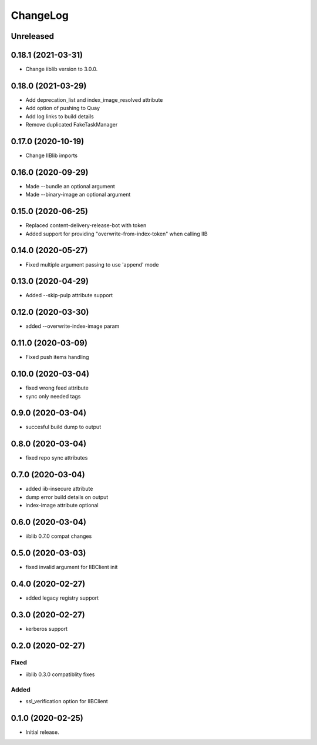 ChangeLog
=========

Unreleased
-----------

0.18.1 (2021-03-31)
-------------------
* Change iiblib version to 3.0.0.

0.18.0 (2021-03-29)
-------------------
* Add deprecation_list and index_image_resolved attribute
* Add option of pushing to Quay
* Add log links to build details
* Remove duplicated FakeTaskManager

0.17.0 (2020-10-19)
-------------------
* Change IIBlib imports

0.16.0 (2020-09-29)
-------------------
* Made --bundle an optional argument
* Made --binary-image an optional argument

0.15.0 (2020-06-25)
-------------------
* Replaced content-delivery-release-bot with token
* Added support for providing "overwrite-from-index-token" when calling IIB

0.14.0 (2020-05-27)
-------------------
* Fixed multiple argument passing to use 'append' mode

0.13.0 (2020-04-29)
-------------------
* Added --skip-pulp attribute support

0.12.0 (2020-03-30)
-------------------
* added --overwrite-index-image param

0.11.0 (2020-03-09)
-------------------
* Fixed push items handling

0.10.0 (2020-03-04)
-------------------
* fixed wrong feed attribute
* sync only needed tags

0.9.0 (2020-03-04)
------------------
* succesful build dump to output

0.8.0 (2020-03-04)
------------------
* fixed repo sync attributes

0.7.0 (2020-03-04)
------------------
* added iib-insecure attribute
* dump error build details on output
* index-image attribute optional

0.6.0 (2020-03-04)
------------------
* iiblib 0.7.0 compat changes

0.5.0 (2020-03-03)
------------------
* fixed invalid argument for IIBClient init

0.4.0 (2020-02-27)
------------------
* added legacy registry support

0.3.0 (2020-02-27)
------------------
* kerberos support


0.2.0 (2020-02-27)
------------------

Fixed
~~~~~
* iiblib 0.3.0 compatiblity fixes

Added
~~~~~
* ssl_verification option for IIBClient



0.1.0 (2020-02-25)
------------------

* Initial release.

